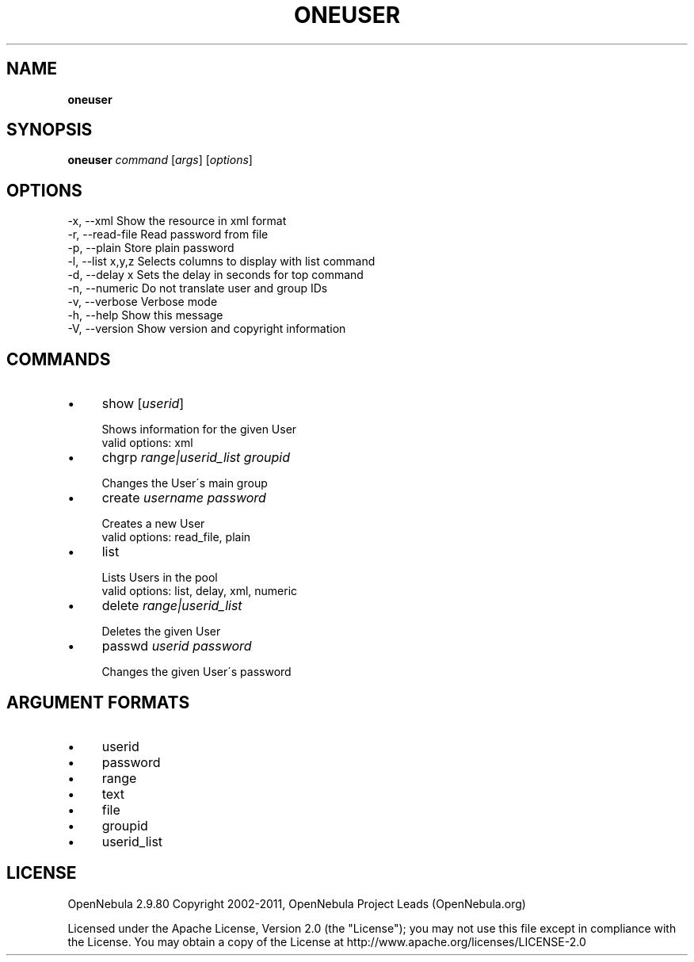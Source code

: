 .\" generated with Ronn/v0.7.3
.\" http://github.com/rtomayko/ronn/tree/0.7.3
.
.TH "ONEUSER" "1" "July 2011" "" "oneuser(1) -- manages OpenNebula users"
.
.SH "NAME"
\fBoneuser\fR
.
.SH "SYNOPSIS"
\fBoneuser\fR \fIcommand\fR [\fIargs\fR] [\fIoptions\fR]
.
.SH "OPTIONS"
.
.nf

 \-x, \-\-xml                 Show the resource in xml format
 \-r, \-\-read\-file           Read password from file
 \-p, \-\-plain               Store plain password
 \-l, \-\-list x,y,z          Selects columns to display with list command
 \-d, \-\-delay x             Sets the delay in seconds for top command
 \-n, \-\-numeric             Do not translate user and group IDs
 \-v, \-\-verbose             Verbose mode
 \-h, \-\-help                Show this message
 \-V, \-\-version             Show version and copyright information
.
.fi
.
.SH "COMMANDS"
.
.IP "\(bu" 4
show [\fIuserid\fR]
.
.IP "" 4
.
.nf

Shows information for the given User
valid options: xml
.
.fi
.
.IP "" 0

.
.IP "\(bu" 4
chgrp \fIrange|userid_list\fR \fIgroupid\fR
.
.IP "" 4
.
.nf

Changes the User\'s main group
.
.fi
.
.IP "" 0

.
.IP "\(bu" 4
create \fIusername\fR \fIpassword\fR
.
.IP "" 4
.
.nf

Creates a new User
valid options: read_file, plain
.
.fi
.
.IP "" 0

.
.IP "\(bu" 4
list
.
.IP "" 4
.
.nf

Lists Users in the pool
valid options: list, delay, xml, numeric
.
.fi
.
.IP "" 0

.
.IP "\(bu" 4
delete \fIrange|userid_list\fR
.
.IP "" 4
.
.nf

Deletes the given User
.
.fi
.
.IP "" 0

.
.IP "\(bu" 4
passwd \fIuserid\fR \fIpassword\fR
.
.IP "" 4
.
.nf

Changes the given User\'s password
.
.fi
.
.IP "" 0

.
.IP "" 0
.
.SH "ARGUMENT FORMATS"
.
.IP "\(bu" 4
userid
.
.IP "\(bu" 4
password
.
.IP "\(bu" 4
range
.
.IP "\(bu" 4
text
.
.IP "\(bu" 4
file
.
.IP "\(bu" 4
groupid
.
.IP "\(bu" 4
userid_list
.
.IP "" 0
.
.SH "LICENSE"
OpenNebula 2\.9\.80 Copyright 2002\-2011, OpenNebula Project Leads (OpenNebula\.org)
.
.P
Licensed under the Apache License, Version 2\.0 (the "License"); you may not use this file except in compliance with the License\. You may obtain a copy of the License at http://www\.apache\.org/licenses/LICENSE\-2\.0
